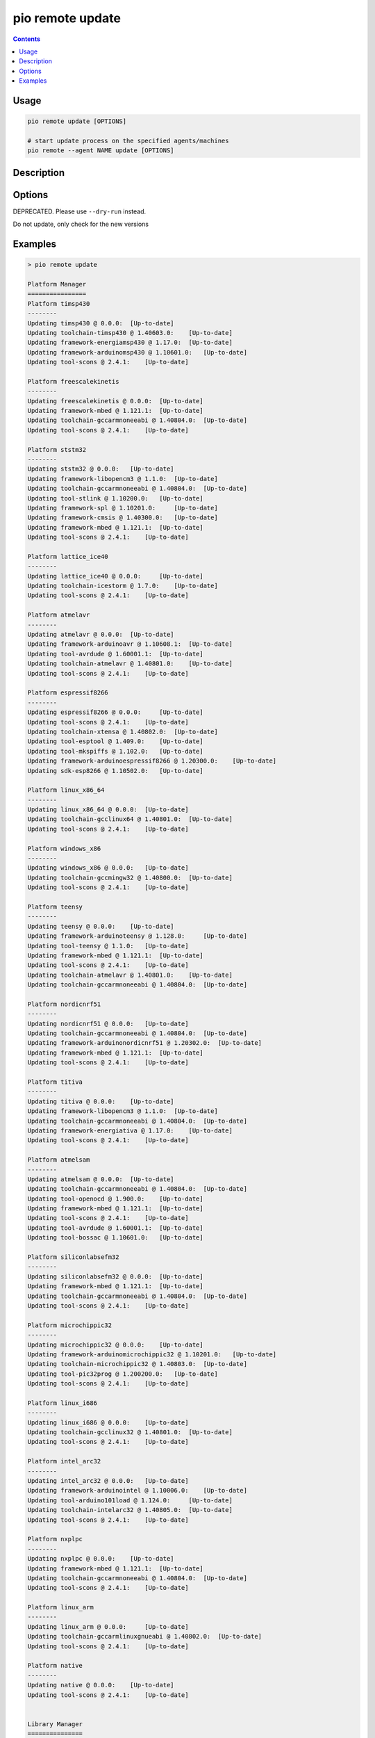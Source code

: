 ..  Copyright (c) 2014-present PlatformIO <contact@platformio.org>
    Licensed under the Apache License, Version 2.0 (the "License");
    you may not use this file except in compliance with the License.
    You may obtain a copy of the License at
       http://www.apache.org/licenses/LICENSE-2.0
    Unless required by applicable law or agreed to in writing, software
    distributed under the License is distributed on an "AS IS" BASIS,
    WITHOUT WARRANTIES OR CONDITIONS OF ANY KIND, either express or implied.
    See the License for the specific language governing permissions and
    limitations under the License.

.. _cmd_remote_update:

pio remote update
=================

.. contents::

Usage
-----

.. code-block:: bash

    pio remote update [OPTIONS]

    # start update process on the specified agents/machines
    pio remote --agent NAME update [OPTIONS]

Description
-----------

Options
-------

.. program:: pio remote update

.. option::
    -c, --only-check

DEPRECATED. Please use ``--dry-run`` instead.


.. option::
    --dry-run

Do not update, only check for the new versions


Examples
--------

.. code::

    > pio remote update

    Platform Manager
    ================
    Platform timsp430
    --------
    Updating timsp430 @ 0.0.0:  [Up-to-date]
    Updating toolchain-timsp430 @ 1.40603.0:    [Up-to-date]
    Updating framework-energiamsp430 @ 1.17.0:  [Up-to-date]
    Updating framework-arduinomsp430 @ 1.10601.0:   [Up-to-date]
    Updating tool-scons @ 2.4.1:    [Up-to-date]

    Platform freescalekinetis
    --------
    Updating freescalekinetis @ 0.0.0:  [Up-to-date]
    Updating framework-mbed @ 1.121.1:  [Up-to-date]
    Updating toolchain-gccarmnoneeabi @ 1.40804.0:  [Up-to-date]
    Updating tool-scons @ 2.4.1:    [Up-to-date]

    Platform ststm32
    --------
    Updating ststm32 @ 0.0.0:   [Up-to-date]
    Updating framework-libopencm3 @ 1.1.0:  [Up-to-date]
    Updating toolchain-gccarmnoneeabi @ 1.40804.0:  [Up-to-date]
    Updating tool-stlink @ 1.10200.0:   [Up-to-date]
    Updating framework-spl @ 1.10201.0:     [Up-to-date]
    Updating framework-cmsis @ 1.40300.0:   [Up-to-date]
    Updating framework-mbed @ 1.121.1:  [Up-to-date]
    Updating tool-scons @ 2.4.1:    [Up-to-date]

    Platform lattice_ice40
    --------
    Updating lattice_ice40 @ 0.0.0:     [Up-to-date]
    Updating toolchain-icestorm @ 1.7.0:    [Up-to-date]
    Updating tool-scons @ 2.4.1:    [Up-to-date]

    Platform atmelavr
    --------
    Updating atmelavr @ 0.0.0:  [Up-to-date]
    Updating framework-arduinoavr @ 1.10608.1:  [Up-to-date]
    Updating tool-avrdude @ 1.60001.1:  [Up-to-date]
    Updating toolchain-atmelavr @ 1.40801.0:    [Up-to-date]
    Updating tool-scons @ 2.4.1:    [Up-to-date]

    Platform espressif8266
    --------
    Updating espressif8266 @ 0.0.0:     [Up-to-date]
    Updating tool-scons @ 2.4.1:    [Up-to-date]
    Updating toolchain-xtensa @ 1.40802.0:  [Up-to-date]
    Updating tool-esptool @ 1.409.0:    [Up-to-date]
    Updating tool-mkspiffs @ 1.102.0:   [Up-to-date]
    Updating framework-arduinoespressif8266 @ 1.20300.0:    [Up-to-date]
    Updating sdk-esp8266 @ 1.10502.0:   [Up-to-date]

    Platform linux_x86_64
    --------
    Updating linux_x86_64 @ 0.0.0:  [Up-to-date]
    Updating toolchain-gcclinux64 @ 1.40801.0:  [Up-to-date]
    Updating tool-scons @ 2.4.1:    [Up-to-date]

    Platform windows_x86
    --------
    Updating windows_x86 @ 0.0.0:   [Up-to-date]
    Updating toolchain-gccmingw32 @ 1.40800.0:  [Up-to-date]
    Updating tool-scons @ 2.4.1:    [Up-to-date]

    Platform teensy
    --------
    Updating teensy @ 0.0.0:    [Up-to-date]
    Updating framework-arduinoteensy @ 1.128.0:     [Up-to-date]
    Updating tool-teensy @ 1.1.0:   [Up-to-date]
    Updating framework-mbed @ 1.121.1:  [Up-to-date]
    Updating tool-scons @ 2.4.1:    [Up-to-date]
    Updating toolchain-atmelavr @ 1.40801.0:    [Up-to-date]
    Updating toolchain-gccarmnoneeabi @ 1.40804.0:  [Up-to-date]

    Platform nordicnrf51
    --------
    Updating nordicnrf51 @ 0.0.0:   [Up-to-date]
    Updating toolchain-gccarmnoneeabi @ 1.40804.0:  [Up-to-date]
    Updating framework-arduinonordicnrf51 @ 1.20302.0:  [Up-to-date]
    Updating framework-mbed @ 1.121.1:  [Up-to-date]
    Updating tool-scons @ 2.4.1:    [Up-to-date]

    Platform titiva
    --------
    Updating titiva @ 0.0.0:    [Up-to-date]
    Updating framework-libopencm3 @ 1.1.0:  [Up-to-date]
    Updating toolchain-gccarmnoneeabi @ 1.40804.0:  [Up-to-date]
    Updating framework-energiativa @ 1.17.0:    [Up-to-date]
    Updating tool-scons @ 2.4.1:    [Up-to-date]

    Platform atmelsam
    --------
    Updating atmelsam @ 0.0.0:  [Up-to-date]
    Updating toolchain-gccarmnoneeabi @ 1.40804.0:  [Up-to-date]
    Updating tool-openocd @ 1.900.0:    [Up-to-date]
    Updating framework-mbed @ 1.121.1:  [Up-to-date]
    Updating tool-scons @ 2.4.1:    [Up-to-date]
    Updating tool-avrdude @ 1.60001.1:  [Up-to-date]
    Updating tool-bossac @ 1.10601.0:   [Up-to-date]

    Platform siliconlabsefm32
    --------
    Updating siliconlabsefm32 @ 0.0.0:  [Up-to-date]
    Updating framework-mbed @ 1.121.1:  [Up-to-date]
    Updating toolchain-gccarmnoneeabi @ 1.40804.0:  [Up-to-date]
    Updating tool-scons @ 2.4.1:    [Up-to-date]

    Platform microchippic32
    --------
    Updating microchippic32 @ 0.0.0:    [Up-to-date]
    Updating framework-arduinomicrochippic32 @ 1.10201.0:   [Up-to-date]
    Updating toolchain-microchippic32 @ 1.40803.0:  [Up-to-date]
    Updating tool-pic32prog @ 1.200200.0:   [Up-to-date]
    Updating tool-scons @ 2.4.1:    [Up-to-date]

    Platform linux_i686
    --------
    Updating linux_i686 @ 0.0.0:    [Up-to-date]
    Updating toolchain-gcclinux32 @ 1.40801.0:  [Up-to-date]
    Updating tool-scons @ 2.4.1:    [Up-to-date]

    Platform intel_arc32
    --------
    Updating intel_arc32 @ 0.0.0:   [Up-to-date]
    Updating framework-arduinointel @ 1.10006.0:    [Up-to-date]
    Updating tool-arduino101load @ 1.124.0:     [Up-to-date]
    Updating toolchain-intelarc32 @ 1.40805.0:  [Up-to-date]
    Updating tool-scons @ 2.4.1:    [Up-to-date]

    Platform nxplpc
    --------
    Updating nxplpc @ 0.0.0:    [Up-to-date]
    Updating framework-mbed @ 1.121.1:  [Up-to-date]
    Updating toolchain-gccarmnoneeabi @ 1.40804.0:  [Up-to-date]
    Updating tool-scons @ 2.4.1:    [Up-to-date]

    Platform linux_arm
    --------
    Updating linux_arm @ 0.0.0:     [Up-to-date]
    Updating toolchain-gccarmlinuxgnueabi @ 1.40802.0:  [Up-to-date]
    Updating tool-scons @ 2.4.1:    [Up-to-date]

    Platform native
    --------
    Updating native @ 0.0.0:    [Up-to-date]
    Updating tool-scons @ 2.4.1:    [Up-to-date]


    Library Manager
    ===============
    Updating Adafruit-GFX @ 334e815bc1:     [Up-to-date]
    Updating Adafruit-ST7735 @ d53d4bf03a:  [Up-to-date]
    Updating Adafruit-DHT @ 09344416d2:     [Up-to-date]
    Updating Adafruit-Unified-Sensor @ f2af6f4efc:  [Up-to-date]
    Updating ESP8266_SSD1306 @ 3.2.3:   [Up-to-date]
    Updating EngduinoMagnetometer @ 3.1.0:  [Up-to-date]
    Updating IRremote @ 2.2.1:  [Up-to-date]
    Updating Json @ 5.6.4:  [Up-to-date]
    Updating MODSERIAL @ d8422efe47:    [Up-to-date]
    Updating PJON @ 1fb26fd:    [Checking]
    git version 2.7.4 (Apple Git-66)
    Already up-to-date.
    Updating Servo @ 36b69a7ced07:  [Checking]
    Mercurial Distributed SCM (version 3.8.4)
    (see https://mercurial-scm.org for more information)

    Copyright (C) 2005-2016 Matt Mackall and others
    This is free software; see the source for copying conditions. There is NO
    warranty; not even for MERCHANTABILITY or FITNESS FOR A PARTICULAR PURPOSE.
    pulling from https://developer.mbed.org/users/simon/code/Servo/
    searching for changes
    no changes found
    Updating TextLCD @ 308d188a2d3a:    [Checking]
    Mercurial Distributed SCM (version 3.8.4)
    (see https://mercurial-scm.org for more information)

    Copyright (C) 2005-2016 Matt Mackall and others
    This is free software; see the source for copying conditions. There is NO
    warranty; not even for MERCHANTABILITY or FITNESS FOR A PARTICULAR PURPOSE.
    pulling from https://developer.mbed.org/users/simon/code/TextLCD/
    searching for changes
    no changes found
